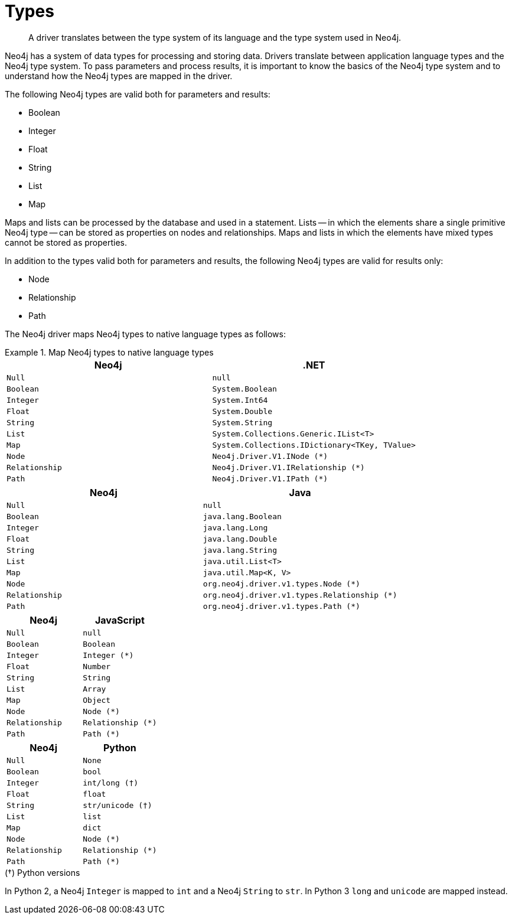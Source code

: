 [[driver-types]]
= Types

[abstract]
--
A driver translates between the type system of its language and the type system used in Neo4j.
--

Neo4j has a system of data types for processing and storing data.
Drivers translate between application language types and the Neo4j type system.
To pass parameters and process results, it is important to know the basics of the Neo4j type system and to understand how the Neo4j types are mapped in the driver.

The following Neo4j types are valid both for parameters and results:

* Boolean
* Integer
* Float
* String
* List
* Map

Maps and lists can be processed by the database and used in a statement.
Lists -- in which the elements share a single primitive Neo4j type -- can be stored as properties on nodes and relationships.
Maps and lists in which the elements have mixed types cannot be stored as properties.

In addition to the types valid both for parameters and results, the following Neo4j types are valid for results only:

* Node
* Relationship
* Path

The Neo4j driver maps Neo4j types to native language types as follows:

// TODO: Explain the Node, Relationship and Path types.

[.tabbed-example]
.Map Neo4j types to native language types
====
[.include-with-dotnet]
======
[options="header", cols="m, m"]
|===
| Neo4j        | .NET
| Null         | null
| Boolean      | System.Boolean
| Integer      | System.Int64
| Float        | System.Double
| String       | System.String
| List         | System.Collections.Generic.IList<T>
| Map          | System.Collections.IDictionary<TKey, TValue>
| Node         | Neo4j.Driver.V1.INode (*)
| Relationship | Neo4j.Driver.V1.IRelationship (*)
| Path         | Neo4j.Driver.V1.IPath (*)
|===
======

[.include-with-java]
======
[options="header", cols="m, m"]
|===
| Neo4j        | Java
| Null         | null
| Boolean      | java.lang.Boolean
| Integer      | java.lang.Long
| Float        | java.lang.Double
| String       | java.lang.String
| List         | java.util.List<T>
| Map          | java.util.Map<K, V>
| Node         | org.neo4j.driver.v1.types.Node (*)
| Relationship | org.neo4j.driver.v1.types.Relationship (*)
| Path         | org.neo4j.driver.v1.types.Path (*)
|===
======

[.include-with-javascript]
======
[options="header", cols="m, m"]
|===
| Neo4j        | JavaScript
| Null         | null
| Boolean      | Boolean
| Integer      | Integer (*)
| Float        | Number
| String       | String
| List         | Array
| Map          | Object
| Node         | Node (*)
| Relationship | Relationship (*)
| Path         | Path (*)
|===
// TODO: Explain `Integer`.
======

[.include-with-python]
======
[options="header", cols="m, m"]
|===
| Neo4j        | Python
| Null         | None
| Boolean      | bool
| Integer      | int/long (†)
| Float        | float
| String       | str/unicode (†)
| List         | list
| Map          | dict
| Node         | Node (*)
| Relationship | Relationship (*)
| Path         | Path (*)
|===

.(†) Python versions
****
In Python 2, a Neo4j `Integer` is mapped to `int` and a Neo4j `String` to `str`.
In Python 3 `long` and `unicode` are mapped instead.
****

======
====
